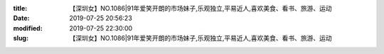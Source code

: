 
:title: 【深圳女】NO.1086|91年爱笑开朗的市场妹子,乐观独立,平易近人,喜欢美食、看书、旅游、运动
:date: 2019-07-25 20:56:23
:modified: 2019-07-25 22:30:00
:slug: 【深圳女】NO.1086|91年爱笑开朗的市场妹子,乐观独立,平易近人,喜欢美食、看书、旅游、运动


.. raw:: html
    :file: html/【深圳女】NO.1086|91年爱笑开朗的市场妹子,乐观独立,平易近人,喜欢美食、看书、旅游、运动.html

